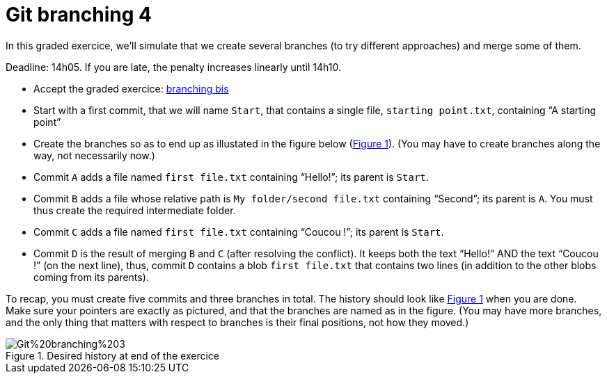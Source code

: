 = Git branching 4
:xrefstyle: short

In this graded exercice, we’ll simulate that we create several branches (to try different approaches) and merge some of them.

Deadline: 14h05. If you are late, the penalty increases linearly until 14h10.

* Accept the graded exercice: https://classroom.github.com/a/lV2GDdGT[branching bis]
* Start with a first commit, that we will name `Start`, that contains a single file, `starting point.txt`, containing “A starting point”
* Create the branches so as to end up as illustated in the figure below (<<Goal>>). (You may have to create branches along the way, not necessarily now.)
* Commit `A` adds a file named `first file.txt` containing “Hello!”; its parent is `Start`.
* Commit `B` adds a file whose relative path is `My folder/second file.txt` containing “Second”; its parent is `A`. You must thus create the required intermediate folder.
* Commit `C` adds a file named `first file.txt` containing “Coucou !”; its parent is `Start`.
* Commit `D` is the result of merging `B` and `C` (after resolving the conflict). It keeps both the text “Hello!” AND the text “Coucou !” (on the next line), thus, commit `D` contains a blob `first file.txt` that contains two lines (in addition to the other blobs coming from its parents).

To recap, you must create five commits and three branches in total. The history should look like <<Goal>> when you are done. Make sure your pointers are exactly as pictured, and that the branches are named as in the figure. (You may have more branches, and the only thing that matters with respect to branches is their final positions, not how they moved.)

[[Goal]]
.Desired history at end of the exercice
image::Git%20branching%203.svg[opts="inline"]


